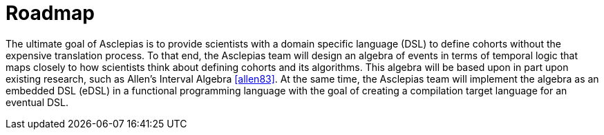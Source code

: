 = Roadmap

The ultimate goal of Asclepias is to provide scientists with a domain specific language (DSL) to define cohorts without the expensive translation process. To that end, the Asclepias team will design an algebra of events in terms of temporal logic that maps closely to how scientists think about defining cohorts and its algorithms. This algebra will be based upon in part upon existing research, such as Allen's Interval Algebra <<allen83>>. At the same time, the Asclepias team will implement the algebra as an embedded DSL (eDSL) in a functional programming language with the goal of creating a compilation target language for an eventual DSL. 

